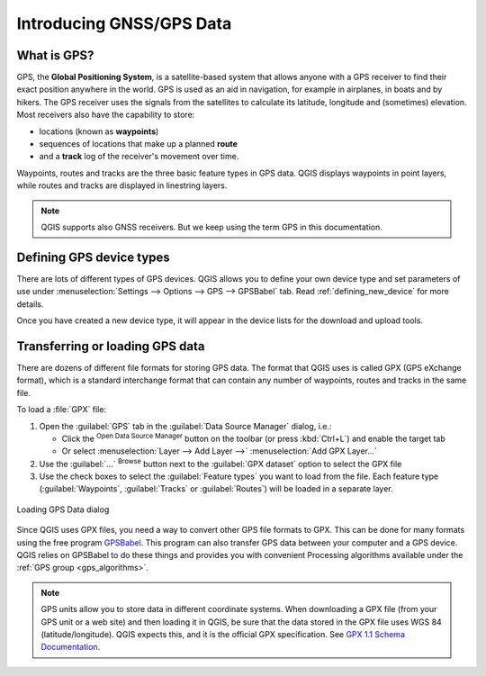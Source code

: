 .. _gps_data:

Introducing GNSS/GPS Data
===========================

.. only:: html

   .. contents::
      :local:

.. _`whatsgps`:

What is GPS?
------------

GPS, the **Global Positioning System**, is a satellite-based system that allows
anyone with a GPS receiver to find their exact position anywhere in the world.
GPS is used as an aid in navigation, for example in airplanes, in boats and by hikers.
The GPS receiver uses the signals from the satellites to calculate its latitude,
longitude and (sometimes) elevation.
Most receivers also have the capability to store:

* locations (known as **waypoints**)
* sequences of locations that make up a planned **route**
* and a **track** log of the receiver's movement over time.

Waypoints, routes and tracks are the three basic feature types in GPS data.
QGIS displays waypoints in point layers, while routes and tracks are displayed in linestring layers.

.. note:: QGIS supports also GNSS receivers. But we keep using the term GPS in this documentation.

Defining GPS device types
-------------------------

There are lots of different types of GPS devices.
QGIS allows you to define your own device type and set parameters of use
under :menuselection:`Settings --> Options --> GPS --> GPSBabel` tab.
Read :ref:`defining_new_device` for more details.

Once you have created a new device type, it will appear in the device lists for
the download and upload tools.

.. _`label_loadgps`:

Transferring or loading GPS data
--------------------------------

There are dozens of different file formats for storing GPS data.
The format that QGIS uses is called GPX (GPS eXchange format),
which is a standard interchange format that can contain any number of waypoints,
routes and tracks in the same file.

To load a :file:`GPX` file:

#. Open the :guilabel:`GPS` tab in the :guilabel:`Data Source Manager` dialog, i.e.:

   * Click the |dataSourceManager| :sup:`Open Data Source Manager` button on the toolbar
     (or press :kbd:`Ctrl+L`) and enable the target tab
   * Or select :menuselection:`Layer --> Add Layer -->` |addGpsLayer|
     :menuselection:`Add GPX Layer...`
#. Use the :guilabel:`...` :sup:`Browse` button next to the :guilabel:`GPX dataset` option
   to select the GPX file
#. Use the check boxes to select the :guilabel:`Feature types` you want to load from the file.
   Each feature type (:guilabel:`Waypoints`, :guilabel:`Tracks` or :guilabel:`Routes`)
   will be loaded in a separate layer.

.. figure:: ../managing_data_source/img/gps_datasource.png
   :align: center

   Loading GPS Data dialog


Since QGIS uses GPX files, you need a way to convert other GPS file formats to GPX.
This can be done for many formats using the free program `GPSBabel <https://www.gpsbabel.org>`_.
This program can also transfer GPS data between your computer and a GPS device.
QGIS relies on GPSBabel to do these things and provides you with convenient Processing algorithms
available under the :ref:`GPS group <gps_algorithms>`.

.. note::
   GPS units allow you to store data in different coordinate systems.
   When downloading a GPX file (from your GPS unit or a web site) and then loading it in QGIS,
   be sure that the data stored in the GPX file uses WGS 84 (latitude/longitude).
   QGIS expects this, and it is the official GPX specification.
   See `GPX 1.1 Schema Documentation <https://www.topografix.com/GPX/1/1/>`_.


.. Substitutions definitions - AVOID EDITING PAST THIS LINE
   This will be automatically updated by the find_set_subst.py script.
   If you need to create a new substitution manually,
   please add it also to the substitutions.txt file in the
   source folder.

.. |addGpsLayer| image:: /static/common/mActionAddGpsLayer.png
   :width: 1.5em
.. |dataSourceManager| image:: /static/common/mActionDataSourceManager.png
   :width: 1.5em
